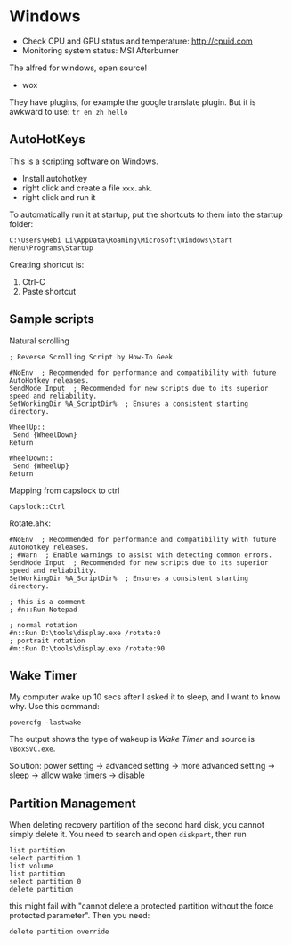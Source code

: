* Windows
- Check CPU and GPU status and temperature: http://cpuid.com
- Monitoring system status: MSI Afterburner


The alfred for windows, open source!
- wox

They have plugins, for example the google translate plugin.
But it is awkward to use: =tr en zh hello=

** AutoHotKeys
This is a scripting software on Windows.

- Install autohotkey
- right click and create a file =xxx.ahk=.
- right click and run it

To automatically run it at startup, put the shortcuts to them into the
startup folder:

#+BEGIN_EXAMPLE
C:\Users\Hebi Li\AppData\Roaming\Microsoft\Windows\Start Menu\Programs\Startup
#+END_EXAMPLE

Creating shortcut is:
1. Ctrl-C
2. Paste shortcut


** Sample scripts

Natural scrolling
#+BEGIN_SRC
; Reverse Scrolling Script by How-To Geek

#NoEnv  ; Recommended for performance and compatibility with future AutoHotkey releases.
SendMode Input  ; Recommended for new scripts due to its superior speed and reliability.
SetWorkingDir %A_ScriptDir%  ; Ensures a consistent starting directory.

WheelUp::
 Send {WheelDown}
Return

WheelDown::
 Send {WheelUp}
Return
#+END_SRC


Mapping from capslock to ctrl
#+BEGIN_SRC 
Capslock::Ctrl
#+END_SRC

Rotate.ahk:
#+BEGIN_EXAMPLE
#NoEnv  ; Recommended for performance and compatibility with future AutoHotkey releases.
; #Warn  ; Enable warnings to assist with detecting common errors.
SendMode Input  ; Recommended for new scripts due to its superior speed and reliability.
SetWorkingDir %A_ScriptDir%  ; Ensures a consistent starting directory.

; this is a comment
; #n::Run Notepad

; normal rotation
#n::Run D:\tools\display.exe /rotate:0
; portrait rotation
#m::Run D:\tools\display.exe /rotate:90
#+END_EXAMPLE


** Wake Timer

My computer wake up 10 secs after I asked it to sleep, and I want to
know why.  Use this command:

#+BEGIN_EXAMPLE
powercfg -lastwake
#+END_EXAMPLE

The output shows the type of wakeup is /Wake Timer/ and source is
=VBoxSVC.exe=.

Solution: power setting -> advanced setting -> more advanced setting
-> sleep -> allow wake timers -> disable


** Partition Management
When deleting recovery partition of the second hard disk, you cannot
simply delete it. You need to search and open =diskpart=, then run

#+BEGIN_EXAMPLE
list partition
select partition 1
list volume
list partition
select partition 0
delete partition
#+END_EXAMPLE

this might fail with "cannot delete a protected partition without the
force protected parameter". Then you need:

#+BEGIN_EXAMPLE
delete partition override
#+END_EXAMPLE

